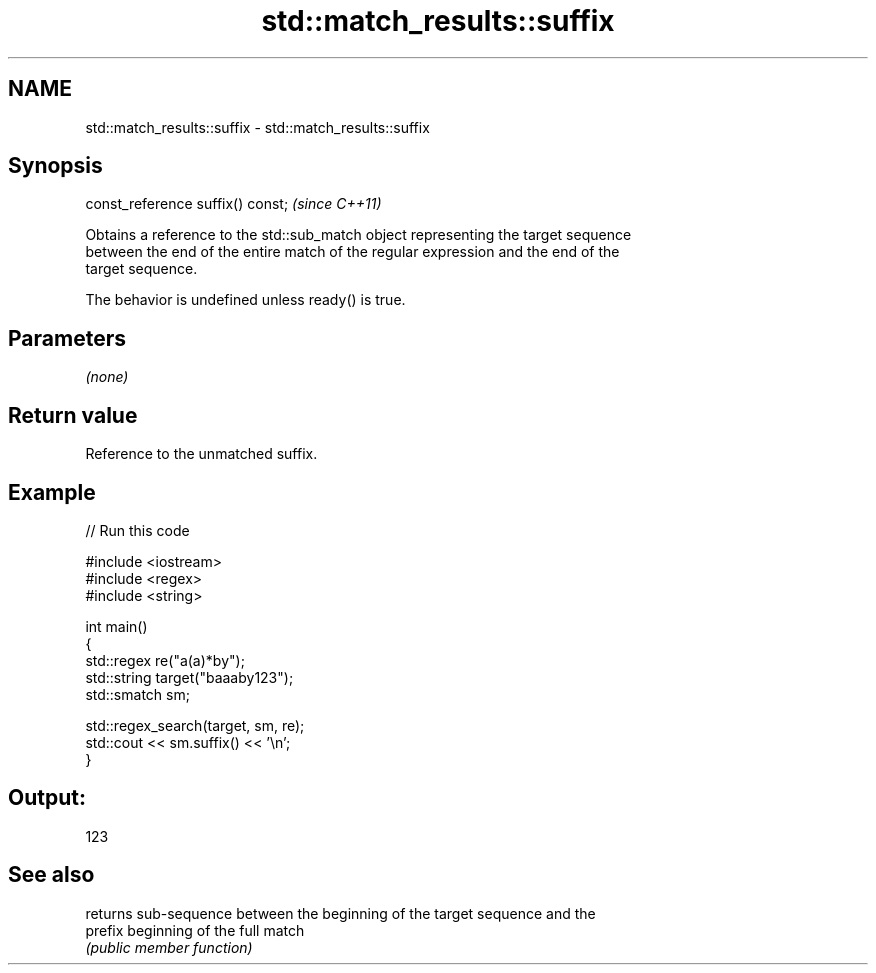 .TH std::match_results::suffix 3 "2024.06.10" "http://cppreference.com" "C++ Standard Libary"
.SH NAME
std::match_results::suffix \- std::match_results::suffix

.SH Synopsis
   const_reference suffix() const;  \fI(since C++11)\fP

   Obtains a reference to the std::sub_match object representing the target sequence
   between the end of the entire match of the regular expression and the end of the
   target sequence.

   The behavior is undefined unless ready() is true.

.SH Parameters

   \fI(none)\fP

.SH Return value

   Reference to the unmatched suffix.

.SH Example


// Run this code

 #include <iostream>
 #include <regex>
 #include <string>

 int main()
 {
     std::regex re("a(a)*by");
     std::string target("baaaby123");
     std::smatch sm;

     std::regex_search(target, sm, re);
     std::cout << sm.suffix() << '\\n';
 }

.SH Output:

 123

.SH See also

          returns sub-sequence between the beginning of the target sequence and the
   prefix beginning of the full match
          \fI(public member function)\fP
